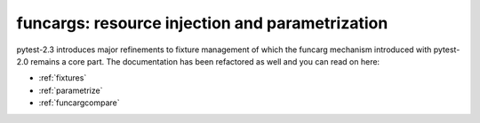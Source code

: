 
=======================================================
funcargs: resource injection and parametrization
=======================================================

pytest-2.3 introduces major refinements to fixture management
of which the funcarg mechanism introduced with pytest-2.0 remains
a core part.  The documentation has been refactored as well
and you can read on here:

- :ref:`fixtures`
- :ref:`parametrize`
- :ref:`funcargcompare`
